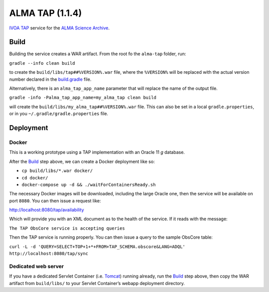 ALMA TAP (1.1.4)
================

`IVOA TAP`_ service for the `ALMA Science Archive`_.

Build
-----

Building the service creates a WAR artifact. From the root fo the
``alma-tap`` folder, run:

``gradle --info clean build``

to create the ``build/libs/tap##%VERSION%.war`` file, where the
``%VERSION%`` will be replaced with the actual version number declared
in the `build.gradle`_ file.

Alternatively, there is an ``alma_tap_app_name`` parameter that will replace the name of the output file.

``gradle -info -Palma_tap_app_name=my_alma_tap clean build``

will create the ``build/libs/my_alma_tap##%VERSION%.war`` file.  This can also be set in a local ``gradle.properties``,
or in you ``~/.gradle/gradle.properties`` file.

Deployment
----------

Docker
~~~~~~

This is a working prototype using a TAP implementation with an Oracle 11
*g* database.

After the `Build`_ step above, we can create a Docker deployment like
so:

-  ``cp build/libs/*.war docker/``
-  ``cd docker/``
-  ``docker-compose up -d && ./waitForContainersReady.sh``

The necessary Docker images will be downloaded, including the large
Oracle one, then the service will be available on port ``8080``. You can
then issue a request like:

http://localhost:8080/tap/availability

Which will provide you with an XML document as to the health of the
service. If it reads with the message:

``The TAP ObsCore service is accepting queries``

Then the TAP service is running properly. You can then issue a query to
the sample ObsCore table:

``curl -L -d 'QUERY=SELECT+TOP+1+*+FROM+TAP_SCHEMA.obscore&LANG=ADQL' http://localhost:8080/tap/sync``

Dedicated web server
~~~~~~~~~~~~~~~~~~~~

If you have a dedicated Servlet Container (i.e. `Tomcat`_) running
already, run the `Build`_ step above, then copy the WAR artifact from
``build/libs/`` to your Servlet Container’s webapp deployment directory.

.. _IVOA TAP: http://ivoa.net/Documents/TAP/
.. _ALMA Science Archive: http://almascience.nrao.edu/
.. _build.gradle: build.gradle
.. _Build: #build
.. _Tomcat: http://tomcat.apache.org
